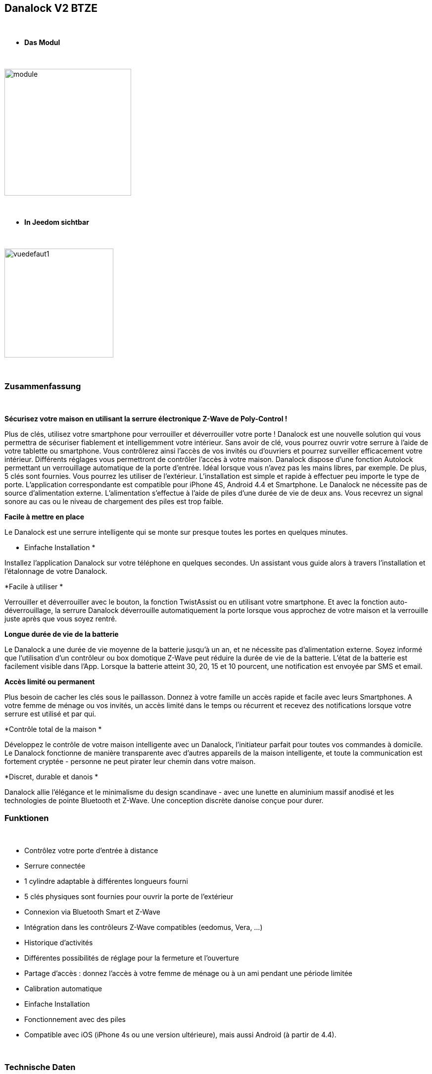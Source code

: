 :icons:
== Danalock V2 BTZE

{nbsp} +


* *Das Modul*

{nbsp} +


image::../images/polycontrol.danalock/module.jpg[width=256,align="center"]

{nbsp} +


* *In Jeedom sichtbar*

{nbsp} +


image::../images/polycontrol.danalock/vuedefaut1.jpg[width=220,align="center"]

{nbsp} +

=== Zusammenfassung
{nbsp}

*Sécurisez votre maison en utilisant la serrure électronique Z-Wave de Poly-Control !*

Plus de clés, utilisez votre smartphone pour verrouiller et déverrouiller votre porte !
Danalock est une nouvelle solution qui vous permettra de sécuriser fiablement et intelligemment votre intérieur.
Sans avoir de clé, vous pourrez ouvrir votre serrure à l'aide de votre tablette ou smartphone.
Vous contrôlerez ainsi l'accès de vos invités ou d'ouvriers et pourrez surveiller efficacement votre intérieur.
Différents réglages vous permettront de contrôler l'accès à votre maison. Danalock dispose d'une fonction Autolock permettant un verrouillage automatique de la porte d'entrée.
Idéal lorsque vous n'avez pas les mains libres, par exemple.
De plus, 5 clés sont fournies. Vous pourrez les utiliser de l'extérieur.
L'installation est simple et rapide à effectuer peu importe le type de porte. L'application correspondante est compatible pour iPhone 4S, Android 4.4 et Smartphone.
Le Danalock ne nécessite pas de source d'alimentation externe. L'alimentation s'effectue à l'aide de piles d'une durée de vie de deux ans.
Vous recevrez un signal sonore au cas ou le niveau de chargement des piles est trop faible.

*Facile à mettre en place*


Le Danalock est une serrure intelligente qui se monte sur presque toutes les portes en quelques minutes.

* Einfache Installation
*

Installez l'application Danalock sur votre téléphone en quelques secondes.
Un assistant vous guide alors à travers l'installation et l'étalonnage de votre Danalock.


*Facile à utiliser
*

Verrouiller et déverrouiller avec le bouton, la fonction TwistAssist ou en utilisant votre smartphone.
Et avec la fonction auto-déverrouillage, la serrure Danalock déverrouille automatiquement la porte lorsque vous approchez de votre maison et la verrouille juste après que vous soyez rentré.

*Longue durée de vie de la batterie*


Le Danalock a une durée de vie moyenne de la batterie jusqu'à un an, et ne nécessite pas d'alimentation externe.
Soyez informé que l'utilisation d'un contrôleur ou box domotique Z-Wave peut réduire la durée de vie de la batterie. L'état de la batterie est facilement visible dans l'App. Lorsque la batterie atteint 30, 20, 15 et 10 pourcent, une notification est envoyée par SMS et email.

*Accès limité ou permanent*


Plus besoin de cacher les clés sous le paillasson. Donnez à votre famille un accès rapide et facile avec leurs Smartphones.
A votre femme de ménage ou vos invités, un accès limité dans le temps ou récurrent et recevez des notifications lorsque votre serrure est utilisé et par qui.

*Contrôle total de la maison
*

Développez le contrôle de votre maison intelligente avec un Danalock, l'initiateur parfait pour toutes vos commandes à domicile. Le Danalock fonctionne de manière transparente avec d'autres appareils de la maison intelligente, et toute la communication est fortement cryptée - personne ne peut pirater leur chemin dans votre maison.

*Discret, durable et danois
*

Danalock allie l'élégance et le minimalisme du design scandinave - avec une lunette en aluminium massif anodisé et les technologies de pointe Bluetooth et Z-Wave. Une conception discrète danoise conçue pour durer.
{nbsp} +

=== Funktionen

{nbsp} +

* Contrôlez votre porte d’entrée à distance
* Serrure connectée
* 1 cylindre adaptable à différentes longueurs fourni
* 5 clés physiques sont fournies pour ouvrir la porte de l'extérieur
* Connexion via Bluetooth Smart et Z-Wave
* Intégration dans les contrôleurs Z-Wave compatibles (eedomus, Vera, ...)
* Historique d'activités
* Différentes possibilités de réglage pour la fermeture et l'ouverture
* Partage d'accès : donnez l'accès à votre femme de ménage ou à un ami pendant une période limitée
* Calibration automatique
* Einfache Installation
* Fonctionnement avec des piles
* Compatible avec iOS (iPhone 4s ou une version ultérieure), mais aussi Android (à partir de 4.4).


{nbsp} +


=== Technische Daten

{nbsp} +

* Alimentation : 4 piles 3V CR123
* Version : V2
* Matériau : Aluminium massif anodisé
* Communication : Bluetooth et Z-Wave
* Dimensions : 79 mm x 49 mm (diamètre x hauteur)
* Poids : 363g


{nbsp} +


=== Moduldaten

{nbsp} +


* Marque : Poly-Control
* Name : Danalock V2 BTZE
* Hersteller-ID : 010e
* Produkttyp : 1
* Produkt-ID : 1

{nbsp} +

=== Konfiguration

{nbsp} +

Pour configurer le plugin OpenZwave et savoir comment mettre Jeedom en inclusion référez-vous à cette link:https://jeedom.fr/doc/documentation/plugins/openzwave/fr_FR/openzwave.html[documentation].

{nbsp} +

[icon="../images/plugin/important.png"]
[IMPORTANT]
Il faut absolument inclure ce module en mode sécurisé..

{nbsp} +

Pour mettre le plugin Z-Wave (openzwave) dans Jeedom en mode inclusion sécurisée : il suffit d'aller sur la page de gestion des modules Z-wave et de cliquer sur l'icône "Réseau Zwave"

image::../images/polycontrol.danalock/inclusion-securise-jeedom-1.jpg[width=450,align="center"]

{nbsp} +

Puis dans l'onglet "Actions" cliquez sur : "AJOUTER MODULE EN MODE SECURISE (INCLUSION)"

image::../images/polycontrol.danalock/inclusion-securise-jeedom-2.jpg[width=450,align="center"]

{nbsp} +

[icon="../images/plugin/important.png"]
[IMPORTANT]
Nous partons du principe que vous avez installé l'application sur votre smartphone ou iphone et créé un compte. Si ce n'est pas déjà fait, vous pouvez vous référer à cette page.

image::../images/polycontrol.danalock/inclusion.jpg[width=300,align="center"]
image::../images/polycontrol.danalock/inclusion1.jpg[width=300,align="center"]
image::../images/polycontrol.danalock/inclusion2.jpg[width=300,align="center"]

Dans l'application cliquez sur "Smart home" puis sur "Z-wave" et enfin sur "CONNECT".


[underline]#Einmal Includiert, sollten Sie folgendes erhalten :#

{nbsp} +

image::../images/polycontrol.danalock/information.jpg[Plugin Zwave,align="center"]

{nbsp} +


==== Befehle

{nbsp} +


Nachdem das Modul erkannt wurde, werden die zugeordneten Modul-Befehle verfügbar sein.

{nbsp} +


image::../images/polycontrol.danalock/commandes.jpg[Commandes,align="center"]

{nbsp} +


[underline]#Hier ist die Liste der Befehle :#

{nbsp} +


* Statut : c'est la commande qui remontera la dernière action éxécutée (ouvrir/fermer)
* Ouvrir : c'est la commande qui permet d'ouvrir la serrure
* Fermer : c'est la commande qui permet de fermer la serrure
* Batterie : c'est la commande batterie

{nbsp} +


==== Modulkonfiguration

{nbsp} +


[icon="../images/plugin/warning.png"]
[WARNING]
Bien que ce module soit sur batterie il utilise la technologie Flirs. Cela veut dire qu'il n'a pas de notion
de wake up et de réveil. Il récupérera toutes modifications de configutation en quasi temps réel comme un module secteur.

{nbsp} +


Si vous voulez effectuer la configuration du module en fonction de votre installation,
erfolgt das in Jeedom über die Schaltfläche "Konfiguration“, des OpenZwave Plugin.

{nbsp} +


image::../images/plugin/bouton_configuration.jpg[Configuration plugin Zwave,align="center"]

{nbsp} +


[underline]#Sie werden auf diese Seite kommen# (nach einem Klick auf die Registerkarte Parameter)

{nbsp} +

image::../images/polycontrol.danalock/bouton_configuration.jpg[Config1,align="center"]

{nbsp} +


[underline]#Parameterdetails :#

{nbsp} +


* 1 : Direction 0-1 : 0 = Le moteur va dans le sens horaire verrouillé, 1 = Le moteur va dans le sens antihoraire lorsque verrouillé
* 2 : Vitesse 1 = le plus lent, 2 = lent, 3 = Normal, 4 = Fast, 5 = le plus rapide
* 3 : Mode 1 = Entraînement de moteur (économie d'énergie), 2 = mode complet d'entraînement (Normal)
* 4 : Nombre de tours (1 = 10 degrés, 9 = 90 degrés, etc.)
* 5 : Auto verrouillage 0-60 Combien de secondes à partir du moment où la serrure a été déverrouillée pour automatiquement se fermer à nouveau. Si 0, il est désactivé.
* 6 : Désactiver ou activer le signal sonore de verrouillage ou déverrouillage (0 = Désactiver, 1 = Activer.)
* 7 : Type de batterie : Réglez le type de batterie qui alimente l'appareil.
* 8 : Alarme batterie : Lorsque le niveau de la batterie est inférieur à cette valeur, le dispositif informera l'utilisateur avec un signal sonore après le verrouillage ou déverrouillage.
* 9 : Turn & Go 0 = Turn & Go off, 1 = Turn & Go On. Latch & Go tournera la poignée automatiquement lorsqu'on l'actionne manuellement.
* 10 : Brake & GoBack 0 = Désactivé. 1=>15 secondes pour freiner. Quand il est utilisé le verrou freine pour x quantité de secondes, puis reviens à 75 degrés en arrière. Conçu pour des portes spéciales sans levier. (Uniquement lors du déverrouillage).
* 11 : Async 0 = Async off, 1 = Async On. Lorsqu’async est activé le verrou sera automatiquement calibré s'il est déjà déverrouillé et Déverrouille à nouveau (utilisé pour des serrures de porte spéciales).
* 12 : rapport d'opération


{nbsp} +



==== Gruppen

{nbsp} +



Ce module possède un seul groupe d'association.

{nbsp} +


image::../images/polycontrol.danalock/groupe.jpg[Groupe]

{nbsp} +


=== Bon à savoir

{nbsp} +


==== Spécificités

{nbsp} +


[icon="../images/plugin/tip.png"]
[TIP]
Bien que ce module soit sur batterie il utilise la technologie Flirs. Cela veut dire qu'il n'a pas de notion
de wake up et de réveil. Il récupérera toutes modifications de configutation en quasi temps réel comme un module secteur.

{nbsp} +

[icon="../images/plugin/tip.png"]
[TIP]
Ce module renvoi son état si vous actionnez la serrure à la main l’état sera mis à jour.
{nbsp} +

==== Visuel alternatif

{nbsp} +


image::../images/polycontrol.danalock/vuewidget.jpg[width=200,align="center"]

{nbsp} +


=== Wakeup

{nbsp} +

Il n'y a pas de notion de wake up pour ce module.

{nbsp} +


=== F.A.Q.

{nbsp} +

[panel,primary]
.Ce module est sur batterie et je ne peux pas régler le wake up !!
--
Pas de notion de wake up sur ce module; lire le paragraphe Spécificités.
--

{nbsp} +

#_@noumea_#